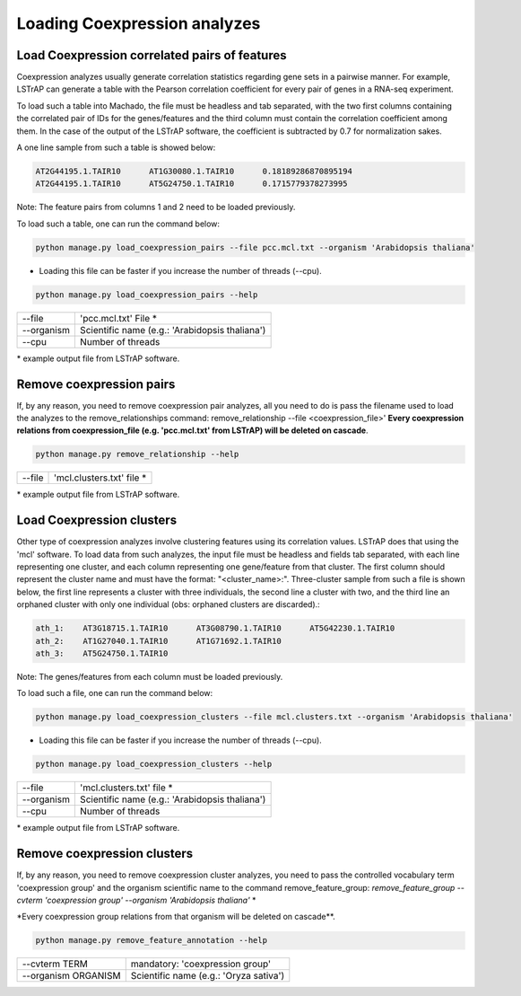 Loading Coexpression analyzes
=============================

Load Coexpression correlated pairs of features
----------------------------------------------
Coexpression analyzes usually generate correlation statistics regarding gene sets in a pairwise manner.
For example, LSTrAP can generate a table with the Pearson correlation coefficient for every pair of genes in
a RNA-seq experiment.

To load such a table into Machado, the file must be headless and tab separated, with the two first columns
containing the correlated pair of IDs for the genes/features and the third column must contain the correlation
coefficient among them. In the case of the output of the LSTrAP software, the coefficient is subtracted by 0.7
for normalization sakes.

A one line sample from such a table is showed below:

.. code-block:: bash

    AT2G44195.1.TAIR10      AT1G30080.1.TAIR10      0.18189286870895194
    AT2G44195.1.TAIR10      AT5G24750.1.TAIR10      0.1715779378273995

Note: The feature pairs from columns 1 and 2 need to be loaded previously.

To load such a table, one can run the command below:

.. code-block:: bash

    python manage.py load_coexpression_pairs --file pcc.mcl.txt --organism 'Arabidopsis thaliana'

* Loading this file can be faster if you increase the number of threads (--cpu).

.. code-block:: bash

    python manage.py load_coexpression_pairs --help

=============   ==================================================================================
--file           'pcc.mcl.txt' File *
--organism        Scientific name (e.g.: 'Arabidopsis thaliana')
--cpu 	          Number of threads
=============   ==================================================================================

\* example output file from LSTrAP software.

Remove coexpression pairs
-------------------------

If, by any reason, you need to remove coexpression pair analyzes, all you need to do is pass
the filename used to load the analyzes to the remove_relationships command: remove_relationship --file <coexpression_file>'
**Every coexpression relations from coexpression_file (e.g. 'pcc.mcl.txt' from LSTrAP) will be deleted on cascade**.

.. code-block:: bash

    python manage.py remove_relationship --help

=============   ==================================================================================
--file           'mcl.clusters.txt' file *
=============   ==================================================================================

\* example output file from LSTrAP software.


Load Coexpression clusters
---------------------------

Other type of coexpression analyzes involve clustering features using its correlation values.
LSTrAP does that using the 'mcl' software. To load data from such analyzes, the input file must be
headless and fields tab separated, with each line representing one cluster, and each column representing
one gene/feature from that cluster. The first column should represent the cluster name and must have the
format: "<cluster_name>:".
Three-cluster sample from such a file is shown below, the first line
represents a cluster with three individuals, the second line a cluster with two, and the third line an
orphaned cluster with only one individual (obs: orphaned clusters are discarded).:

.. code-block:: bash

    ath_1:    AT3G18715.1.TAIR10      AT3G08790.1.TAIR10      AT5G42230.1.TAIR10
    ath_2:    AT1G27040.1.TAIR10      AT1G71692.1.TAIR10
    ath_3:    AT5G24750.1.TAIR10

Note: The genes/features from each column must be loaded previously.

To load such a file, one can run the command below:

.. code-block:: bash

    python manage.py load_coexpression_clusters --file mcl.clusters.txt --organism 'Arabidopsis thaliana'

* Loading this file can be faster if you increase the number of threads (--cpu).

.. code-block:: bash

    python manage.py load_coexpression_clusters --help

=============   ==================================================================================
--file           'mcl.clusters.txt' file *
--organism        Scientific name (e.g.: 'Arabidopsis thaliana')
--cpu 	          Number of threads
=============   ==================================================================================

\* example output file from LSTrAP software.

Remove coexpression clusters
----------------------------

If, by any reason, you need to remove coexpression cluster analyzes, you need to pass
the controlled vocabulary term 'coexpression group' and the organism scientific name to
the command remove_feature_group: *remove_feature_group --cvterm 'coexpression group' --organism 'Arabidopsis thaliana'* *

\*Every coexpression group relations from that organism will be deleted on cascade**.

.. code-block:: bash

    python manage.py remove_feature_annotation --help

====================  ========================================
--cvterm TERM            mandatory: 'coexpression group'
--organism ORGANISM    Scientific name (e.g.: 'Oryza sativa')
====================  ========================================
